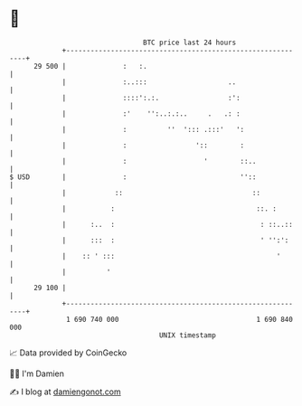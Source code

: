 * 👋

#+begin_example
                                    BTC price last 24 hours                    
                +------------------------------------------------------------+ 
         29 500 |              :   :.                                        | 
                |              :..:::                    ..                  | 
                |              ::::':.:.                 :':                 | 
                |              :'    '':..:.:..     .   .: :                 | 
                |              :          ''  '::: .:::'   ':                | 
                |              :                 '::        :                | 
                |              :                   '        ::..             | 
   $ USD        |              :                            ''::             | 
                |            ::                                ::            | 
                |           :                                   ::. :        | 
                |      :..  :                                    : ::..::    | 
                |      :::  :                                    ' '':':     | 
                |    :: ' :::                                        '       | 
                |          '                                                 | 
         29 100 |                                                            | 
                +------------------------------------------------------------+ 
                 1 690 740 000                                  1 690 840 000  
                                        UNIX timestamp                         
#+end_example
📈 Data provided by CoinGecko

🧑‍💻 I'm Damien

✍️ I blog at [[https://www.damiengonot.com][damiengonot.com]]
